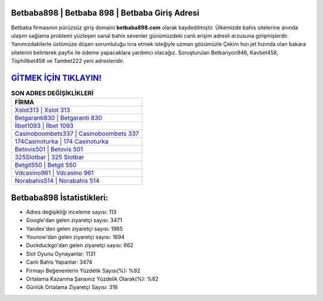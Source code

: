 ﻿Betbaba898 | Betbaba 898 | Betbaba Giriş Adresi
===================================

.. image:: images/betbaba-giris.jpg
   :width: 600
   
Betbaba firmasının pürüzsüz giriş domaini **betbaba898.com** olarak kaydedilmiştir. Ülkemizde bahis sitelerine anında ulaşım sağlama problemi yüzleşen sanal bahis sevenler günümüzdeki canlı erişim adresli arzusuna girişmişlerdir. Yanımızdakilerle üstümüze düşen sorumluluğu icra etmek isteğiyle uzman gözümüzle Çekim hızı jet hızında olan bakara sitelerini belirterek payfix ile ödeme yapacaklara yardımcı olacağız. Soruşturulan Betkanyon946, Kavbet458, Tophillbet458 ve Tambet222 yeni adresleridir.

`GİTMEK İÇİN TIKLAYIN! <https://uclck.me/gonow>`_
==============

.. list-table:: **SON ADRES DEĞİŞİKLİKLERİ**
   :widths: 100
   :header-rows: 1

   * - FİRMA
   * - `Xslot313 | Xslot 313 <xslot313-xslot-313-xslot-giris-adresi.html>`_
   * - `Betgaranti830 | Betgaranti 830 <betgaranti830-betgaranti-830-betgaranti-giris-adresi.html>`_
   * - `İlbet1093 | İlbet 1093 <ilbet1093-ilbet-1093-ilbet-giris-adresi.html>`_	 
   * - `Casinoboombets337 | Casinoboombets 337 <casinoboombets337-casinoboombets-337-casinoboombets-giris-adresi.html>`_	 
   * - `174Casinoturka | 174 Casinoturka <174casinoturka-174-casinoturka-casinoturka-giris-adresi.html>`_ 
   * - `Betovis501 | Betovis 501 <betovis501-betovis-501-betovis-giris-adresi.html>`_
   * - `325Slotbar | 325 Slotbar <325slotbar-325-slotbar-slotbar-giris-adresi.html>`_	 
   * - `Betgit550 | Betgit 550 <betgit550-betgit-550-betgit-giris-adresi.html>`_
   * - `Vdcasino961 | Vdcasino 961 <vdcasino961-vdcasino-961-vdcasino-giris-adresi.html>`_
   * - `Norabahis514 | Norabahis 514 <norabahis514-norabahis-514-norabahis-giris-adresi.html>`_
	 
Betbaba898 İstatistikleri:
===================================	 
* Adres değişikliği inceleme sayısı: 113
* Google'dan gelen ziyaretçi sayısı: 3471
* Yandex'den gelen ziyaretçi sayısı: 1965
* Younow'dan gelen ziyaretçi sayısı: 1694
* Duckduckgo'dan gelen ziyaretçi sayısı: 662
* Slot Oyunu Oynayanlar: 1131
* Canlı Bahis Yapanlar: 3474
* Firmayı Beğenenlerin Yüzdelik Sayısı(%): %92
* Ortalama Kazanma Şansınız Yüzdelik Olarak(%): %82
* Günlük Ortalama Ziyaretçi Sayısı: 316
